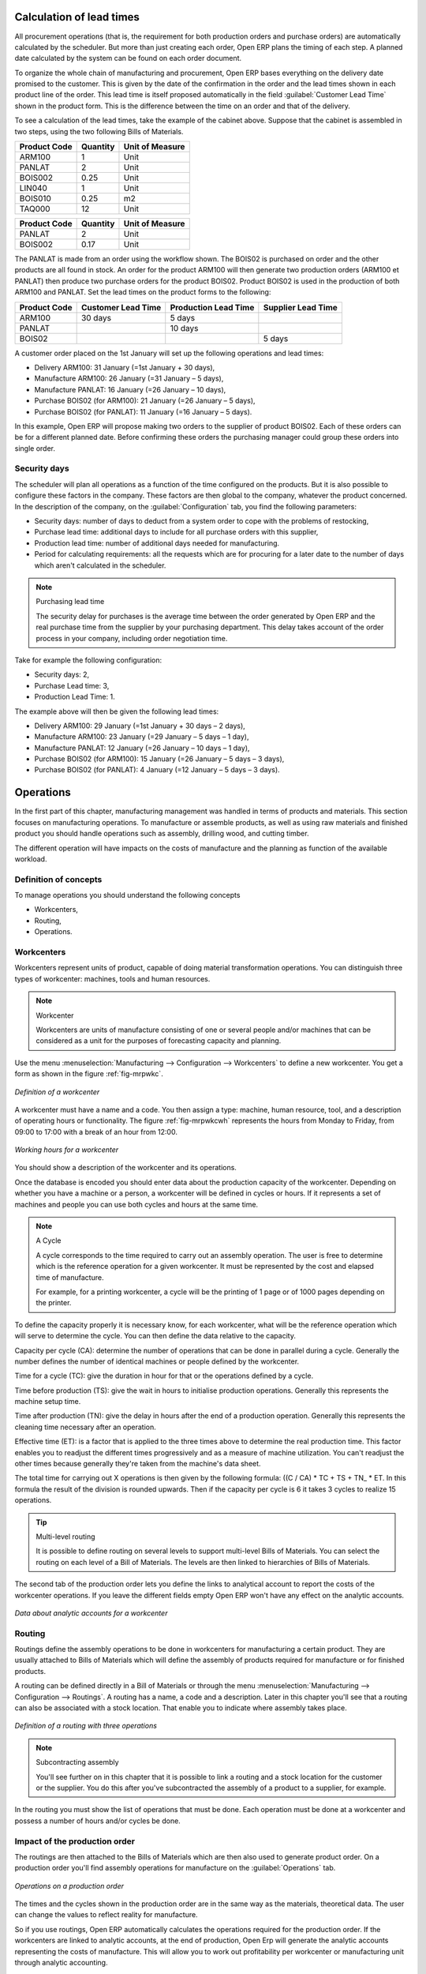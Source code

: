 
.. index::
   single: scheduler; lead time

Calculation of lead times
=========================

All procurement operations (that is, the requirement for both production orders and purchase orders)
are automatically calculated by the scheduler. But more than just
creating each order, Open ERP plans the timing of each step. 
A planned date calculated by the system can be found on each order document.

To organize the whole chain of manufacturing and procurement, Open ERP bases everything on the delivery
date promised to the customer. This is given by the date of the confirmation in the order and the
lead times shown in each product line of the order. This lead time is itself proposed automatically
in the field :guilabel:`Customer Lead Time` shown in the product form. This is the difference 
between the time on an order and that of the delivery.

To see a calculation of the lead times, take the example of the cabinet above. Suppose that the
cabinet is assembled in two steps, using the two following Bills of Materials.

============  ========  ===============
Product Code  Quantity  Unit of Measure
============  ========  ===============
ARM100        1         Unit
PANLAT        2         Unit
BOIS002       0.25      Unit
LIN040        1         Unit
BOIS010       0.25      m2
TAQ000        12        Unit
============  ========  ===============

============  ========  ===============
Product Code  Quantity  Unit of Measure
============  ========  ===============
PANLAT        2         Unit
BOIS002       0.17      Unit
============  ========  ===============

The PANLAT is made from an order using the workflow shown. The BOIS02 is purchased on order and the
other products are all found in stock. An order for the product ARM100 will then generate two
production orders (ARM100 et PANLAT) then produce two purchase orders for the product BOIS02.
Product BOIS02 is used in the production of both ARM100 and PANLAT. Set the lead times on the
product forms to the following:

============ ================== ==================== ==================
Product Code Customer Lead Time Production Lead Time Supplier Lead Time
============ ================== ==================== ==================
ARM100       30 days            5 days
PANLAT                          10 days
BOIS02                                               5 days
============ ================== ==================== ==================

A customer order placed on the 1st January will set up the following operations and lead times:

* Delivery ARM100: 31 January (=1st January + 30 days),

* Manufacture ARM100: 26 January (=31 January – 5 days),

* Manufacture PANLAT: 16 January (=26 January – 10 days),

* Purchase BOIS02 (for ARM100): 21 January (=26 January – 5 days),

* Purchase BOIS02 (for PANLAT): 11 January (=16 January – 5 days).

In this example, Open ERP will propose making two orders to the supplier of product BOIS02. Each of
these orders can be for a different planned date. Before confirming these orders the
purchasing manager could group these orders into single order.

Security days
-------------

The scheduler will plan all operations as a function of the time configured on the products. But it
is also possible to configure these factors in the company. These factors are then global to the
company, whatever the product concerned. In the description of the company, on the 
:guilabel:`Configuration` tab, you find the following parameters:

* Security days: number of days to deduct from a system order to cope with the problems of
  restocking,

* Purchase lead time: additional days to include for all purchase orders with this supplier,

* Production lead time: number of additional days needed for manufacturing.

* Period for calculating requirements: all the requests which are for procuring for a later date to
  the number of days which aren't calculated in the scheduler.

.. note:: Purchasing lead time

    The security delay for purchases is the average time between the order generated by Open ERP and
    the real purchase time from the supplier by your purchasing department.
    This delay takes account of the order process in your company, including order negotiation time.

Take for example the following configuration:

* Security days: 2,

* Purchase Lead time: 3,

* Production Lead Time: 1.

The example above will then be given the following lead times:

* Delivery ARM100: 29 January (=1st January + 30 days – 2 days),

* Manufacture ARM100: 23 January (=29 January – 5 days – 1 day),

* Manufacture PANLAT: 12 January (=26 January – 10 days – 1 day),

* Purchase BOIS02 (for ARM100): 15 January (=26 January – 5 days – 3 days),

* Purchase BOIS02 (for PANLAT): 4 January (=12 January – 5 days – 3 days).

.. index:: work orders

Operations
==========

In the first part of this chapter, manufacturing management was handled in terms of products and
materials. This section focuses on manufacturing operations. To manufacture or assemble products, as
well as using raw materials and finished product you should handle operations such as assembly,
drilling wood, and cutting timber.

The different operation will have impacts on the costs of manufacture and the planning as function
of the available workload.

Definition of concepts
----------------------

To manage operations you should understand the following concepts

* Workcenters,

* Routing,

* Operations.

Workcenters
-----------

Workcenters represent units of product, capable of doing material transformation operations. You can
distinguish three types of workcenter: machines, tools and human resources.

.. note:: Workcenter

    Workcenters are units of manufacture consisting of one or several people and/or machines
    that can be considered as a unit for the purposes of forecasting capacity and planning.

Use the menu :menuselection:`Manufacturing --> Configuration --> Workcenters` to define a new
workcenter. You get a form as shown in the figure :ref:`fig-mrpwkc`.

.. _fig-mrpwkc:

.. figure:: images/mrp_workcenter.png
   :scale: 50
   :align: center

   *Definition of a workcenter*

A workcenter must have a name and a code. You then assign a type: machine, human resource, tool, and
a description of operating hours or functionality. The figure :ref:`fig-mrpwkcwh` represents the hours from Monday
to Friday, from 09:00 to 17:00 with a break of an hour from 12:00.

.. _fig-mrpwkcwh:

.. figure:: images/mrp_workcenter_working_hour.png
   :scale: 50
   :align: center

   *Working hours for a workcenter*

You should show a description of the workcenter and its operations.

Once the database is encoded you should enter data about the production capacity of the workcenter.
Depending on whether you have a machine or a person, a workcenter will be defined in cycles or
hours. If it represents a set of machines and people you can use both cycles and hours at the same
time.

.. note:: A Cycle

    A cycle corresponds to the time required to carry out an assembly operation.
    The user is free to determine which is the reference operation for a given workcenter.
    It must be represented by the cost and elapsed time of manufacture.

    For example, for a printing workcenter, a cycle will be the printing of 1 page or of 1000 pages
    depending on the printer.

To define the capacity properly it is necessary know, for each workcenter, what will be the
reference operation which will serve to determine the cycle. You can then define the data relative
to the capacity.

Capacity per cycle (CA): determine the number of operations that can be done in parallel during a
cycle. Generally the number defines the number of identical machines or people defined by the
workcenter.

Time for a cycle (TC): give the duration in hour for that or the operations defined by a cycle.

Time before production (TS): give the wait in hours to initialise production operations. Generally
this represents the machine setup time.

Time after production (TN): give the delay in hours after the end of a production operation.
Generally this represents the cleaning time necessary after an operation.

Effective time (ET): is a factor that is applied to the three times above to determine the real
production time. This factor enables you to readjust the different times progressively and as a
measure of machine utilization. You can't readjust the other times because generally they're taken
from the machine's data sheet.

The total time for carrying out X operations is then given by the following formula: ((C / CA) * TC
+ TS + TN\_ * ET. In this formula the result of the division is rounded upwards. Then if the
capacity per cycle is 6 it takes 3 cycles to realize 15 operations.

.. tip:: Multi-level routing

   It is possible to define routing on several levels to support multi-level Bills of Materials.
   You can select the routing on each level of a Bill of Materials.
   The levels are then linked to hierarchies of Bills of Materials.

The second tab of the production order lets you define the links to analytical account to report the
costs of the workcenter operations. If you leave the different fields empty Open ERP won't have any
effect on the analytic accounts.

.. figure:: images/mrp_workcenter_tab.png
   :scale: 50
   :align: center

   *Data about analytic accounts for a workcenter*

.. index::
   pair: routing; manufacturing

Routing
-------

Routings define the assembly operations to be done in workcenters for manufacturing a certain
product. They are usually attached to Bills of Materials which will define the assembly of products
required for manufacture or for finished products.

A routing can be defined directly in a Bill of Materials or through the menu
:menuselection:`Manufacturing --> Configuration --> Routings`. A routing has a name, a code and a
description. Later in this chapter you'll see that a routing can also be associated with a stock
location. That enable you to indicate where assembly takes place.

.. figure:: images/mrp_routing.png
   :scale: 50
   :align: center

   *Definition of a routing with three operations*

.. note:: Subcontracting assembly

    You'll see further on in this chapter that it is possible to link a routing and a stock location
    for the customer or the supplier.
    You do this after you've subcontracted the assembly of a product to a supplier, for example.

In the routing you must show the list of operations that must be done. Each operation must be done
at a workcenter and possess a number of hours and/or cycles be done.

Impact of the production order
------------------------------

The routings are then attached to the Bills of Materials which are then also used to generate
product order. On a production order you'll find assembly operations for manufacture on the 
:guilabel:`Operations` tab.

.. figure:: images/mrp_production_workorder.png
   :scale: 50
   :align: center

   *Operations on a production order*

The times and the cycles shown in the production order are in the same way as the materials,
theoretical data. The user can change the values to reflect reality for manufacture.

So if you use routings, Open ERP automatically calculates the operations required for the production
order. If the workcenters are linked to analytic accounts, at the end of production, Open Erp will
generate the analytic accounts representing the costs of manufacture. This will allow you to work
out profitability per workcenter or manufacturing unit through analytic accounting.

But the routings also enable you to manage your production capacity. You will be able to leave the
demand charts for the days / weeks / months ahead to validate that you don't forecast more than you
are capable of producing.

To see a demand chart, list the workcenters using the menu :menuselection:`Manufacturing -->
Configuration --> Workcenters`. Then select one or several workcenters and click on the action
:guilabel:`Workcenter load`. Open ERP then asks you if you work in cycles or in hours and your
interval is calculated (by day, week or month).

.. figure:: images/mrp_workcenter_load.png
   :scale: 50
   :align: center

   *Charge by workcenter*

.. tip:: Theoretical times

   Once the routings have been clearly defined, you determine the effective  working time per
   assembly worker.
   This is the time actually taken by the assembly worker for each operation.
   That enables you to compare the real working time in your company and work out the productivity
   per person.

Work operations
---------------

A production order is for several products defined in the Bills of Materials, and several
operations, defined in the routing. You've seen how to handle manufacturing production by
production, Some companies like to have finer-grained control of operations where instead of
encoding the production they enter data on each constituent operation of production.

Management of operations
------------------------

.. note:: Operations

   Operations are often called work orders.

.. index::
   single: module; mrp_operations

To work using work orders you must install the optional module :mod:`mrp_operations`. Once the module
is installed you'll find a new menu called :menuselection:`Manufacturing --> Operations -->
Operations` to be carried out. The assembly workers must then encode each step operation by
operation and, for each step, the real working time for it.

.. figure:: images/mrp_operations_tree.png
   :scale: 50
   :align: center

   *List of operations to be carried out.*

Operations must then be carried out one by one. On each operation the operator can click on
:guilabel:`Start operation` and then :guilabel:`Close Operation`. The time is then worked out
automatically on the operation between the two changes of status. The operator can also put the
operation on hold and start again later.

The following process is attached to each operation.

.. figure:: images/mrp_operations_workflow.png
   :scale: 50
   :align: center

   *Process for handling an operation*

Thanks to this use by operation, the real working time is recorded on the production order.

The production order is automatically put into the state 'Running' once the first operation has been
started. That consumes some raw materials. Similarly the production order is closed automatically
once the last operation is completed. The finished products are then made.

.. index:: barcode

Scores, events and barcodes
===========================

If the company wants to work with barcodes in manufacturing you can work on each operation using
events. Here are some examples of events for an operations:

* Starting an operation,

* Pausing an operation,

* Restarting an operation,

* Closing an operation,

* Cancelling an operation.

You place barcodes on the production orders on the machines or operators and a form of barcodes
representing the events. To print barcodes select the events using the menu
:menuselection:`Manufacturing --> Configuration --> Codes from start to finish`. Then click for
printing the barcodes for the selected events. You can do the same for printing barcodes for the
workcenters using the menu :menuselection:`Manufacturing --> Configuration --> Workcenters`.

Using the system these operations don't need data to be entered on the keyboard. To use these
barcodes, open the menu :menuselection:`Manufacturing --> Barcode events`. You must then scan, in
order:

#. The barcode of the production order,

#. The workcenter used,

#. The event code.

.. figure:: images/mrp_operation.png
   :scale: 50
   :align: center

   *Capturing events for work orders*

Open ERP then applies the events to the relevant operation.

Subcontracting manufacture
--------------------------

In Open ERP it is possible to subcontract production operations (for example painting and item
assembly) at a supplier's. To do this you must indicate on the relevant routing document a supplier
location for stock management.

You must then configure a location dedicated to this supplier with the following data:

* :guilabel:`Type of location` : Supplier,

* :guilabel:`Address of Location` : Select an address of the subcontractor partner,

* :guilabel:`Type of linkage` : Fixed,

* :guilabel:`Location of linkage` : your Stock,

* :guilabel:`Lead time for linkage` : number of days before receipt of the finished product.

Then once the manufacture has been planned for the product in question, Open ERP will generate the
following steps:

Delivery of raw materials to the stores for the supplier,

Production order for the products at the suppliers and receipt of the finished products in the
stores.

Once the production order has been confirmed, Open ERP automatically generates a delivery order to
send to the raw materials supplier. The storesperson can access this delivery order using the menu
:menuselection:`Stock Management --> Incoming Products`. The raw materials will then be placed in
stock at the supplier's stores.

Once the delivery of raw materials has been confirmed, Open ERP activates the production order. The
supplier uses the raw materials sent to produce the finished goods which will automatically be put
in your own stores. The confirmation of this manufacture is made when you receive the products from
your supplier. It's then that you indicate the quantities consumed by your supplier

.. tip:: Subcontract without routing

   If you don't use routing you can always subcontract work orders by creating an empty routing in
   the subcontract bill of materials.

Production orders are found in the menu :menuselection:`Manufacture --> Production Orders -->
Production Orders to start`. A production order is always carried out in two stages:

#. Consumption of raw materials.

#. Production of finished products.

Depending on the company's needs, you can specify that the first step is confirmed at the
acknowledgment of manufacturing supplier and the second at the receipt of finished goods in the
warehouse.

Treatment of exceptions
=======================

The set of stock requirements is generated by procurement orders. Then for each customer order line
or raw materials in a manufacturing order, you will find a restocking form. To review all the
procurement orders use the menu :menuselection:`Manufacturing --> Procurement orders`.

In normal system use, you don't need to worry about procurement orders because they're automatically
generated by Open ERP and the user will usually work on the results of a procurement: a production
order, a task or a supplier order.

But if there are configuration problems, the system can remain blocked by a procurement without
generating a corresponding document. For example, suppose that you configure a product :guilabel:`Procure Method`
as ``Make to Order`` but you haven't defined the bill of materials. In that case procurement of the
product will stay blocked in an exception state ``No Bill of Materials defined for this product``. You
must then create a bill of materials to unblock the problem.

Possible problems include:

* No bill of materials defined for production: in this case you've got to create one or indicate
  that the product can be purchased instead.

* No supplier available for a purchase: it's then necessary to define a supplier in the second tab
  of the product form.

* No address defined on the supplier partner: you must complete an address for the supplier by
  default for the product in consideration.

* No quantity available in stock: you must create a rule for automatically procuring (for example a
  minimum stock rule) and put it in the order, or manually procure it.

Some problems are just those of timing and can be automatically corrected by the system. That's why
Open ERP has the two following menus:

* :menuselection:`Manufacturing --> Automatic Procurement --> Procurement Exceptions --> Exceptions
  to correct`,

* :menuselection:`Manufacturing --> Automatic Procurement --> Procurement Exceptions --> Temporary
  exceptions`.

If a product must be 'in stock' but is not available in your stores, Open ERP will make the
exception in 'temporary' or 'to be corrected'. The exception is temporary if the system can procure
it automatically, for example if a procurement rule is defined for minimum stock.

.. figure:: images/mrp_exception.png
   :scale: 50
   :align: center

   *Example of a procurement in exception*

If no procurement rule is defined the exception must be corrected manually by the user. Once the
exception is corrected you can restart by clicking on :guilabel:`Retry`. If you don't do that then
Open ERP will automatically recalculate on the next automated requirements calculation.

Manual procurement
==================

To procure internally, you can create a procurement order manually. Use the menu
:menuselection:`Manufacturing --> Procurement Orders --> New Procurement` to do this.

.. figure:: images/mrp_procurement.png
   :scale: 50
   :align: center

   *Encoding for a new procurement order*

The procurement order will then be responsible for calculating a  proposal for automatic procurement
for the product concerned. This procurement wll start a task, a purchase order form the supplier or
a production depending on the product configuration.

.. figure:: images/mrp_procurement_flow.png
   :scale: 50
   :align: center

   *Workflow for handling a procurement, a function of the product configuration*

It is better to encode a procurement order rather than direct purchasing or production, That method
has the following advantages:

The form is simpler because Open ERP calculates the different values from other values and defined
rules: purchase date calculated from order date, default supplier, raw materials needs, selection of
the most suitable bill of materials, etc

The calculation of requirements prioritises the procurements. If you encode a purchase directly you
short-circuit the planning of different procurements.

.. tip:: Shortcuts

   On the product form you have an :guilabel:`ACTIONS` shortcut button :guilabel:`Create Procurements`
   that lets you quickly create a new procurement order.

.. index:: waste products

Management of waste products and secondary products
===================================================

.. index::
   single: module; mrp_subproduct

For the management of waste you must install the module :mod:`mrp_subproduct`. The normal behaviour of
manufacture in Open ERP enables you to manufacture several units of the same finished product from
raw materials (A + B > C). With waste management, the result of a manufacture can be to have both
finished products and secondary products (A + B > C + D).

.. note::  Waste material

   In Open ERP waste material corresponds to secondary products that are a by-product of the main
   manufacturing process.
   For example, cutting planks of timber will produce other planks but these bits of timber are too
   small
   (or the offcuts may have value for the company if they can be used elsewhere).

If the module :mod:`mrp_subproduct` has been installed you get a new field in the Bill of Material that
lets you set secondary products resulting from the manufacture of the finished product.

.. figure:: images/mrp_bom_subproduct.png
   :scale: 50
   :align: center

   *Definition of waste products in a Bill of Materials*

When Open ERP generates a production order based on a Bill of Materials that uses secondary product
you pick up the list of all products in the the third tab of the production order 'Finished
Products'.

.. figure:: images/mrp_production.png
   :scale: 50
   :align: center

   *A production order producing several finished products*

Secondary products enable you to generate several types of products from the same raw materials and
manufacturing methods – only these aren't used in the calculation of requirements. Then if you
need the secondary products Open ERP won't ask you to manufacture another product to use the waste
products and secondary products of this manufacture. In this case you should enter another
production order for the secondary product.

.. note:: Services in Manufacturing

   Unlike most software for production management, Open ERP manages services as well as stockable
   products.
   So it's possible to put products of type :guilabel:`Service` in a Bill of Materials.
   These don't appear in the production order but their requirements will be taken into account.

   If they're defined as :guilabel:`Make to Order` Open ERP will generate a task for the manufacture or a
   subcontract order for the operations.
   The behaviour will depend on the supply method configured on the product form :guilabel:`Buy` or :guilabel:`Produce`.

.. index:: repairs

Management of repairs
=====================

.. index::
   single: module; mrp_repair

The management of repairs is carried out using the module :mod:`mrp_repair`. Once it's installed this
module adds new menus to the Manufacturing menu:

* :menuselection:`Manufacturing --> Repairs`

* :menuselection:`Manufacturing --> Repairs --> Repairs in quotation`

* :menuselection:`Manufacturing --> Repairs --> Repairs in progress`

* :menuselection:`Manufacturing --> Repairs --> Repairs Ready to Start`

* :menuselection:`Manufacturing --> Repairs --> Repairs to be invoiced`

* :menuselection:`Manufacturing --> Repairs --> New Repair`

In Open ERP a repair will have the following effects:

* Use of materials: items for replacement,

* Production of products: items replaced from reserved stock,

* Quality control: tracking the reasons for repair,

* Accounting entries: following stock moves,

* Receipt and delivery of product from and to the end user,

* Adding operations in the product traceability,

* Invoicing items used and/or free for repairs.

Entering data for a new repair
------------------------------

Use the menu :menuselection:`Manufacturing --> Repairs --> New Repair` to enter a new repair into
the system. You'll see a blank form for the repair data, as shown in the figure :ref:`fig-mrprepnew` below.

.. _fig-mrprepnew:

.. figure:: images/mrp_repair_new.png
   :scale: 50
   :align: center

   *Entering data for a new repair*

Start by identifying the product that will be repaired using the product lot number. Open ERP then
automatically completes fields from the selected lot – the partner fields, address, delivery
location, and stock move.

If a warranty period has been defined in the product description, in months, Open ERP then completes
the field :guilabel:`Warranty limit` with the correct warranty date.

You must then specify the components that you'll be adding, replacing or removing in the operations
part. On each line you must specify the following:

Add or remove a component of the finished product:

* Product Component,

* Quantity,

* Unit of Measure

* Price of Component,

* Possible lot number,

* Location where the component was found,

* To invoice or not.

Once the component has been selected, Open ERP automatically completes most of the fields:

* :guilabel:`Quantity` : 1,

* :guilabel:`Unit of Measure` : unit for managing stock defined in the product form,

* :guilabel:`Component Price` : calculated from the customer list price,

* :guilabel:`Source location` : given by the stock management,

* :guilabel:`To invoice or not` : depends on the actual date and the quarantee period.

This information is automatically proposed by the system but you can modify it all yourself.

You can also encode additional charges in the second tab of the repair - applicable list price,
address and type of invoice, as well as additional line items that need to be added to the repair
bill.

.. figure:: images/mrp_repair_tab2.png
   :scale: 50
   :align: center

   *Repair form, second tab*

The third tab, Quality, is for encoding information about the quality: internal notes, notes for the
quotation, corrective actions and preventative actions for example.

Repair workflow
---------------

A defined process handles a repair order – both the repair itself and invoicing the client. The
figure :ref:`fig-mrprepflow` shows this repair process.

.. _fig-mrprepflow:

.. figure:: images/mrp_repair_workflow.png
   :scale: 50
   :align: center

   *Process for handling a repair*

Once a repair has been entered onto the system, it is in the 'draft' state. In this state it has no
impact on the rest of the system. You can print a quotation from it using the action 'Print
Quotation'. The repair quotation can then be sent to the customer.

Once the customer approves the repair, use the menu :menuselection:`Manufacturing --> Repairs -->
Repairs in quotation` to find the draft repair. Click to confirm the draft repair and put it into
the running state. You can specify the invoicing mode in the second tab:

* no invoicing,

* invoicing before repair,

* invoicing after repair.

You can confirm the repair operation or create an invoice for the customer depending on this state.

.. index::
   pair: invoicing; repair

Invoicing the repair
--------------------

When the repair is to be invoiced, an invoice is generated in the draft state by the system. This
invoice contains the raw materials used (replaced components) and any other costs such as the time
used for the repair. These other costs are entered on the second tab of the repair form.

If the product to be repaired is still under guarantee, Open ERP automatically suggests that the
components themselves are not invoiced, but will still use any other defined costs. You can override
any of these default values when you're entering the data.

The link to the generated invoice is shown on the second tab of the repair document.

Stock movements and repair
--------------------------

When the repair has been carried out, Open ERP automatically carries out stock movements for
components that have been removed, added or replaced on the finished product.

The move operations are carried out using the locations shown on the first tab of the repair
document. If a destination location has been specified, Open ERP automatically handles the final
customer delivery order when the repair has been completed. This also lets you manage the delivery
of the repaired products.

For example, take the case of the cabinet that was produced at the start of this chapter. If you
have to replace the shelf PANLAT, you must enter data for the repair as shown in figure :ref:`fig-mrpreppan`.

.. _fig-mrpreppan:

.. figure:: images/mrp_repair_panlat.png
   :scale: 50
   :align: center

   *Repair of a shelf in a cabinet*

In this example, you'd carry out the following operations:

* Removal of a PANLAT shelf in the cabinet and put the faulty shelf in the location *Defective Products*,

* Placement of a new PANLAT shelf that has been taken from stock.

When the repair is ready to be confirmed, Open ERP will generate the following stock moves:

* Put faulty PANLAT into suitable stock location *Default Production > Defective Products*,

* Consume PANLAT: *Stock > Default production*.

If you analyze the traceability of this lot number you'll see all the repair operations in the
upstream and downstream traceability lists of the products concerned.

.. Copyright © Open Object Press. All rights reserved.

.. You may take electronic copy of this publication and distribute it if you don't
.. change the content. You can also print a copy to be read by yourself only.

.. We have contracts with different publishers in different countries to sell and
.. distribute paper or electronic based versions of this book (translated or not)
.. in bookstores. This helps to distribute and promote the Open ERP product. It
.. also helps us to create incentives to pay contributors and authors using author
.. rights of these sales.

.. Due to this, grants to translate, modify or sell this book are strictly
.. forbidden, unless Tiny SPRL (representing Open Object Press) gives you a
.. written authorisation for this.

.. Many of the designations used by manufacturers and suppliers to distinguish their
.. products are claimed as trademarks. Where those designations appear in this book,
.. and Open Object Press was aware of a trademark claim, the designations have been
.. printed in initial capitals.

.. While every precaution has been taken in the preparation of this book, the publisher
.. and the authors assume no responsibility for errors or omissions, or for damages
.. resulting from the use of the information contained herein.

.. Published by Open Object Press, Grand Rosière, Belgium
